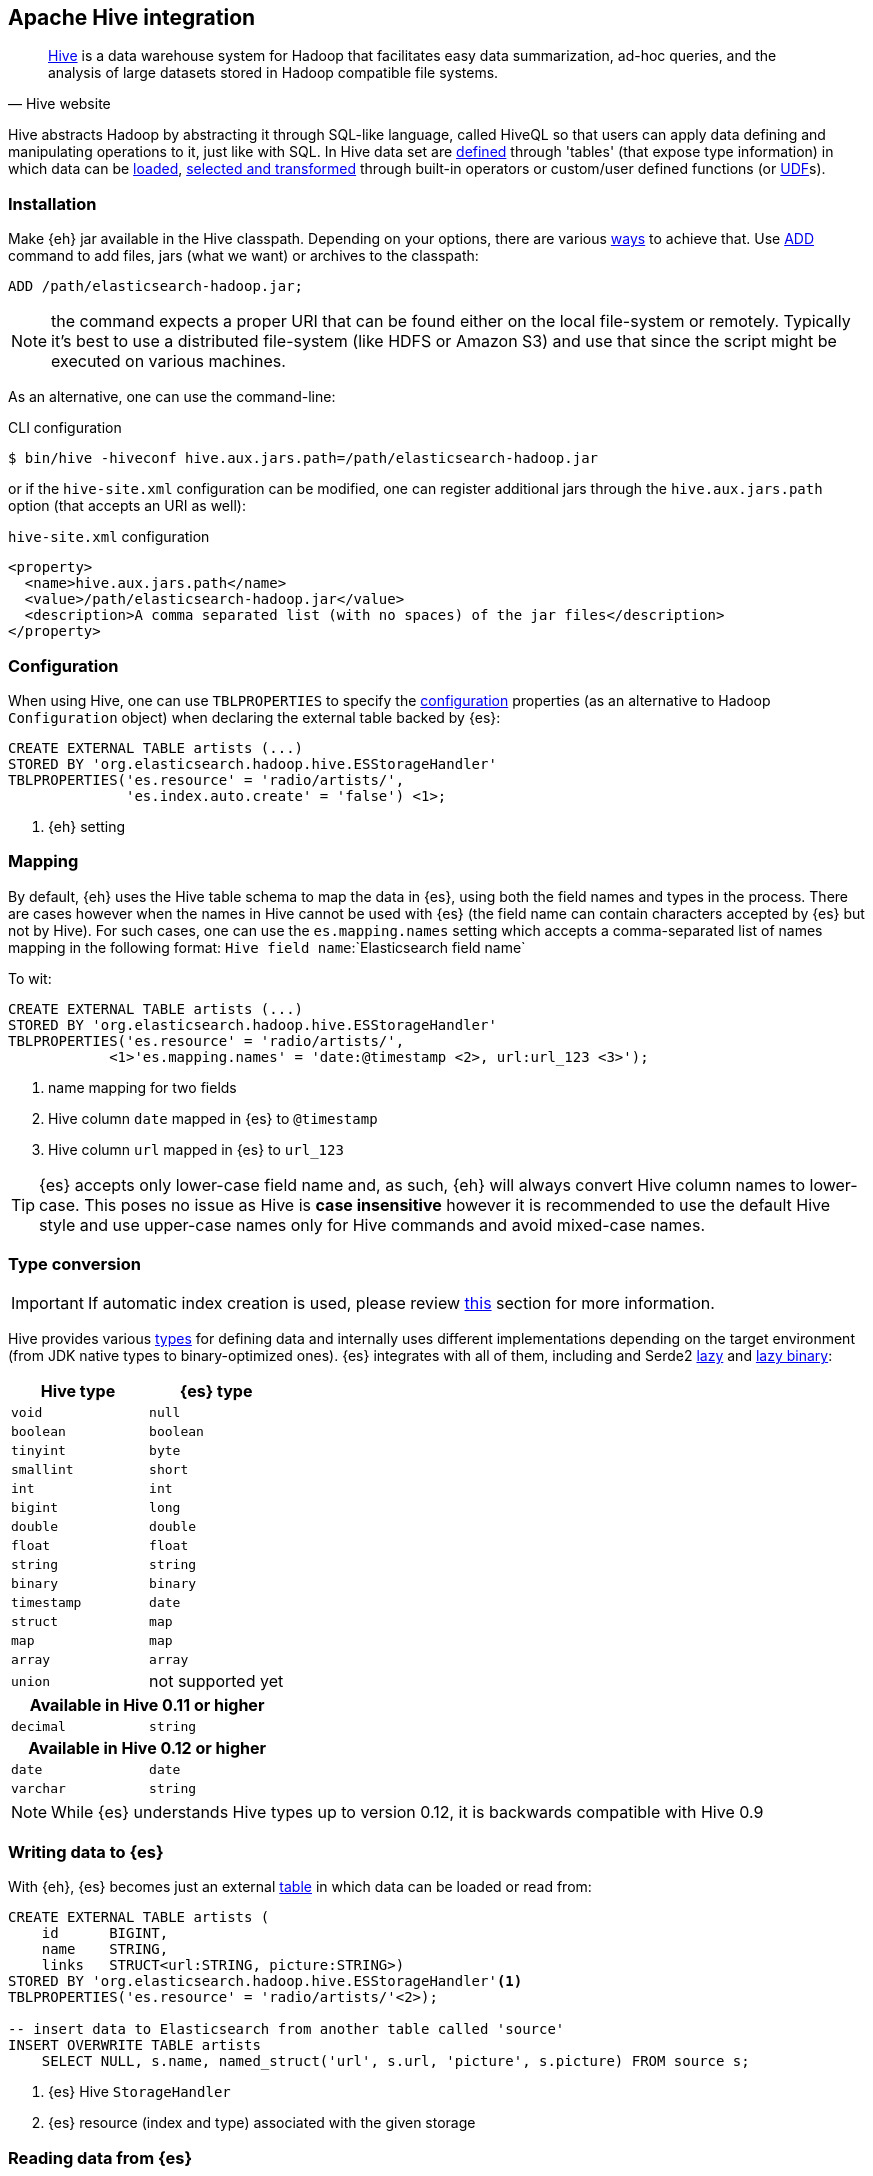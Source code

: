 [[hive]]
== Apache Hive integration

[quote, Hive website]
____
http://hive.apache.org/[Hive] is a data warehouse system for Hadoop that facilitates easy data summarization, ad-hoc queries, and the analysis of large datasets stored in Hadoop compatible file systems. 
____

Hive abstracts Hadoop by abstracting it through SQL-like language, called HiveQL so that users can apply data defining and manipulating operations to it, just like with SQL. In Hive data set are https://cwiki.apache.org/confluence/display/Hive/GettingStarted#GettingStarted-DDLOperations[defined] through 'tables' (that expose type information) in which data can be https://cwiki.apache.org/confluence/display/Hive/GettingStarted#GettingStarted-DMLOperations[loaded], https://cwiki.apache.org/confluence/display/Hive/GettingStarted#GettingStarted-SQLOperations[selected and transformed] through built-in operators or custom/user defined functions (or https://cwiki.apache.org/confluence/display/Hive/OperatorsAndFunctions[UDF]s).

[float]
=== Installation

Make {eh} jar available in the Hive classpath. Depending on your options, there are various https://cwiki.apache.org/confluence/display/Hive/HivePlugins#HivePlugins-DeployingjarsforUserDefinedFunctionsandUserDefinedSerDes[ways] to achieve that. Use https://cwiki.apache.org/Hive/languagemanual-cli.html#LanguageManualCli-HiveResources[ADD] command to add files, jars (what we want) or archives to the classpath:

----
ADD /path/elasticsearch-hadoop.jar;
----

NOTE: the command expects a proper URI that can be found either on the local file-system or remotely. Typically it's best to use a distributed file-system (like HDFS or Amazon S3) and use that since the script might be executed
on various machines.

As an alternative, one can use the command-line:

.CLI configuration
[source,bash]
----
$ bin/hive -hiveconf hive.aux.jars.path=/path/elasticsearch-hadoop.jar
----
or if the `hive-site.xml` configuration can be modified, one can register additional jars through the `hive.aux.jars.path` option (that accepts an URI as well):

.`hive-site.xml` configuration
[source,xml]
----
<property>
  <name>hive.aux.jars.path</name>
  <value>/path/elasticsearch-hadoop.jar</value>
  <description>A comma separated list (with no spaces) of the jar files</description>
</property>
----

[[hive-configuration]]
[float]
=== Configuration

When using Hive, one can use `TBLPROPERTIES` to specify the <<configuration,configuration>> properties (as an alternative to Hadoop `Configuration` object) when declaring the external table backed by {es}:

[source,sql]
----
CREATE EXTERNAL TABLE artists (...)
STORED BY 'org.elasticsearch.hadoop.hive.ESStorageHandler'
TBLPROPERTIES('es.resource' = 'radio/artists/',
              'es.index.auto.create' = 'false') <1>;
----

<1> {eh} setting

[[hive-alias]]
[float]
=== Mapping

By default, {eh} uses the Hive table schema to map the data in {es}, using both the field names and types in the process. There are cases however when the names in Hive cannot
be used with {es} (the field name can contain characters accepted by {es} but not by Hive). For such cases, one can use the `es.mapping.names` setting which accepts a comma-separated list of names mapping in the following format: `Hive field name`:`Elasticsearch field name`

To wit:

[source,sql]
----
CREATE EXTERNAL TABLE artists (...)
STORED BY 'org.elasticsearch.hadoop.hive.ESStorageHandler'
TBLPROPERTIES('es.resource' = 'radio/artists/',
            <1>'es.mapping.names' = 'date:@timestamp <2>, url:url_123 <3>');
----

<1> name mapping for two fields
<2> Hive column `date` mapped in {es} to `@timestamp`
<3> Hive column `url` mapped in {es} to `url_123`

TIP: {es} accepts only lower-case field name and, as such, {eh} will always convert Hive column names to lower-case. This poses no issue as Hive is **case insensitive**
however it is recommended to use the default Hive style and use upper-case names only for Hive commands and avoid mixed-case names.

[[hive-type-conversion]]
[float]
=== Type conversion

IMPORTANT: If automatic index creation is used, please review <<auto-mapping-type-loss,this>> section for more information.

Hive provides various https://cwiki.apache.org/confluence/display/Hive/LanguageManual`Types[types] for defining data and internally uses different implementations depending on the target environment (from JDK native types to binary-optimized ones). {es} integrates with all of them, including
and Serde2 http://hive.apache.org/docs/r0.11.0/api/index.html?org/apache/hadoop/hive/serde2/lazy/package-summary.html[lazy] and http://hive.apache.org/docs/r0.11.0/api/index.html?org/apache/hadoop/hive/serde2/lazybinary/package-summary.html[lazy binary]:

[cols="^,^",options="header"]

|===
| Hive type | {es} type

| `void`            | `null`
| `boolean`         | `boolean`
| `tinyint`         | `byte`
| `smallint`        | `short`
| `int`             | `int`
| `bigint`          | `long`
| `double`          | `double`
| `float`           | `float`
| `string`          | `string`
| `binary`          | `binary`
| `timestamp`       | `date`
| `struct`          | `map`
| `map`             | `map`
| `array`           | `array`
| `union`           | not supported yet

2+h| Available in Hive 0.11 or higher

| `decimal`         | `string`

2+h| Available in Hive 0.12 or higher

| `date`         	| `date`
| `varchar`         | `string`

|===

NOTE: While {es} understands Hive types up to version 0.12, it is backwards compatible with Hive 0.9

[float]
=== Writing data to {es}

With {eh}, {es} becomes just an external https://cwiki.apache.org/confluence/display/Hive/LanguageManual`DDL#LanguageManualDDL-CreateTable[table] in which data can be loaded or read from:

[source,sql]
----
CREATE EXTERNAL TABLE artists (
    id      BIGINT,
    name    STRING,
    links   STRUCT<url:STRING, picture:STRING>)
STORED BY 'org.elasticsearch.hadoop.hive.ESStorageHandler'<1>
TBLPROPERTIES('es.resource' = 'radio/artists/'<2>);

-- insert data to Elasticsearch from another table called 'source'
INSERT OVERWRITE TABLE artists 
    SELECT NULL, s.name, named_struct('url', s.url, 'picture', s.picture) FROM source s;
----

<1> {es} Hive `StorageHandler`
<2> {es} resource (index and type) associated with the given storage

[float]
=== Reading data from {es}

Reading from {es} is strikingly similar:

[source,sql]
----
CREATE EXTERNAL TABLE artists (
    id      BIGINT,
    name    STRING,
    links   STRUCT<url:STRING, picture:STRING>)
STORED BY 'org.elasticsearch.hadoop.hive.ESStorageHandler'<1>
TBLPROPERTIES('es.resource' = 'radio/artists/_search?q=*'<2>);

-- stream data from Elasticsearch
SELECT * FROM artists;
----

<1> same {es} Hive `StorageHandler`
<2> {es} resource (in case of reading, a query) associated with the given storage
